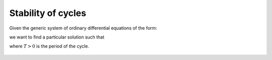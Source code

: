 Stability of cycles
===================

Given the generic system of ordinary differential equations of the form:

.. math::    
   :label: odes
   
   \dot{\mathbf{x}} = \mathbf{v}(\mathbf{x}, t)

we want to find a particular solution such that

.. math:: 
   :nowrap:
 
   \begin{equation}
   \dot{\mathbf{x}}(t) = \dot{\mathbf{x}}(t + T)
   \end{equation}

where :math:`T > 0` is the period of the cycle.

.. figure:: ../../img/limit_cycle_stability.png
   :alt: Limit cycle stability.
   :width: 50%
